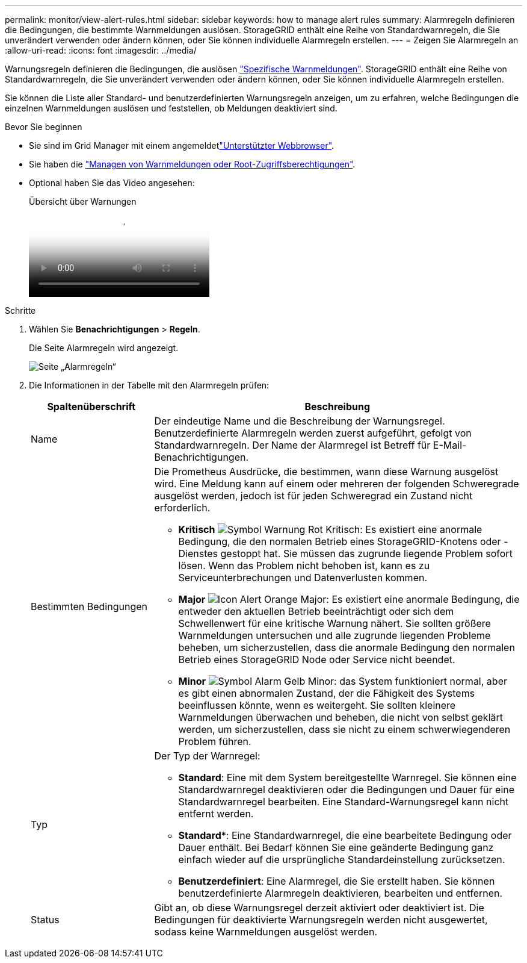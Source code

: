 ---
permalink: monitor/view-alert-rules.html 
sidebar: sidebar 
keywords: how to manage alert rules 
summary: Alarmregeln definieren die Bedingungen, die bestimmte Warnmeldungen auslösen. StorageGRID enthält eine Reihe von Standardwarnregeln, die Sie unverändert verwenden oder ändern können, oder Sie können individuelle Alarmregeln erstellen. 
---
= Zeigen Sie Alarmregeln an
:allow-uri-read: 
:icons: font
:imagesdir: ../media/


[role="lead"]
Warnungsregeln definieren die Bedingungen, die auslösen link:alerts-reference.html["Spezifische Warnmeldungen"]. StorageGRID enthält eine Reihe von Standardwarnregeln, die Sie unverändert verwenden oder ändern können, oder Sie können individuelle Alarmregeln erstellen.

Sie können die Liste aller Standard- und benutzerdefinierten Warnungsregeln anzeigen, um zu erfahren, welche Bedingungen die einzelnen Warnmeldungen auslösen und feststellen, ob Meldungen deaktiviert sind.

.Bevor Sie beginnen
* Sie sind im Grid Manager mit einem angemeldetlink:../admin/web-browser-requirements.html["Unterstützter Webbrowser"].
* Sie haben die link:../admin/admin-group-permissions.html["Managen von Warnmeldungen oder Root-Zugriffsberechtigungen"].
* Optional haben Sie das Video angesehen:
+
.Übersicht über Warnungen
video::2eea81c5-8323-417f-b0a0-b1ff008506c1[panopto]


.Schritte
. Wählen Sie *Benachrichtigungen* > *Regeln*.
+
Die Seite Alarmregeln wird angezeigt.

+
image::../media/alert_rules_page.png[Seite „Alarmregeln“]

. Die Informationen in der Tabelle mit den Alarmregeln prüfen:
+
[cols="1a,3a"]
|===
| Spaltenüberschrift | Beschreibung 


 a| 
Name
 a| 
Der eindeutige Name und die Beschreibung der Warnungsregel. Benutzerdefinierte Alarmregeln werden zuerst aufgeführt, gefolgt von Standardwarnregeln. Der Name der Alarmregel ist Betreff für E-Mail-Benachrichtigungen.



 a| 
Bestimmten Bedingungen
 a| 
Die Prometheus Ausdrücke, die bestimmen, wann diese Warnung ausgelöst wird. Eine Meldung kann auf einem oder mehreren der folgenden Schweregrade ausgelöst werden, jedoch ist für jeden Schweregrad ein Zustand nicht erforderlich.

** *Kritisch* image:../media/icon_alert_red_critical.png["Symbol Warnung Rot Kritisch"]: Es existiert eine anormale Bedingung, die den normalen Betrieb eines StorageGRID-Knotens oder -Dienstes gestoppt hat. Sie müssen das zugrunde liegende Problem sofort lösen. Wenn das Problem nicht behoben ist, kann es zu Serviceunterbrechungen und Datenverlusten kommen.
** *Major* image:../media/icon_alert_orange_major.png["Icon Alert Orange Major"]: Es existiert eine anormale Bedingung, die entweder den aktuellen Betrieb beeinträchtigt oder sich dem Schwellenwert für eine kritische Warnung nähert. Sie sollten größere Warnmeldungen untersuchen und alle zugrunde liegenden Probleme beheben, um sicherzustellen, dass die anormale Bedingung den normalen Betrieb eines StorageGRID Node oder Service nicht beendet.
** *Minor* image:../media/icon_alert_yellow_minor.png["Symbol Alarm Gelb Minor"]: das System funktioniert normal, aber es gibt einen abnormalen Zustand, der die Fähigkeit des Systems beeinflussen könnte, wenn es weitergeht. Sie sollten kleinere Warnmeldungen überwachen und beheben, die nicht von selbst geklärt werden, um sicherzustellen, dass sie nicht zu einem schwerwiegenderen Problem führen.




 a| 
Typ
 a| 
Der Typ der Warnregel:

** *Standard*: Eine mit dem System bereitgestellte Warnregel. Sie können eine Standardwarnregel deaktivieren oder die Bedingungen und Dauer für eine Standardwarnregel bearbeiten. Eine Standard-Warnungsregel kann nicht entfernt werden.
** *Standard**: Eine Standardwarnregel, die eine bearbeitete Bedingung oder Dauer enthält. Bei Bedarf können Sie eine geänderte Bedingung ganz einfach wieder auf die ursprüngliche Standardeinstellung zurücksetzen.
** *Benutzerdefiniert*: Eine Alarmregel, die Sie erstellt haben. Sie können benutzerdefinierte Alarmregeln deaktivieren, bearbeiten und entfernen.




 a| 
Status
 a| 
Gibt an, ob diese Warnungsregel derzeit aktiviert oder deaktiviert ist. Die Bedingungen für deaktivierte Warnungsregeln werden nicht ausgewertet, sodass keine Warnmeldungen ausgelöst werden.

|===

